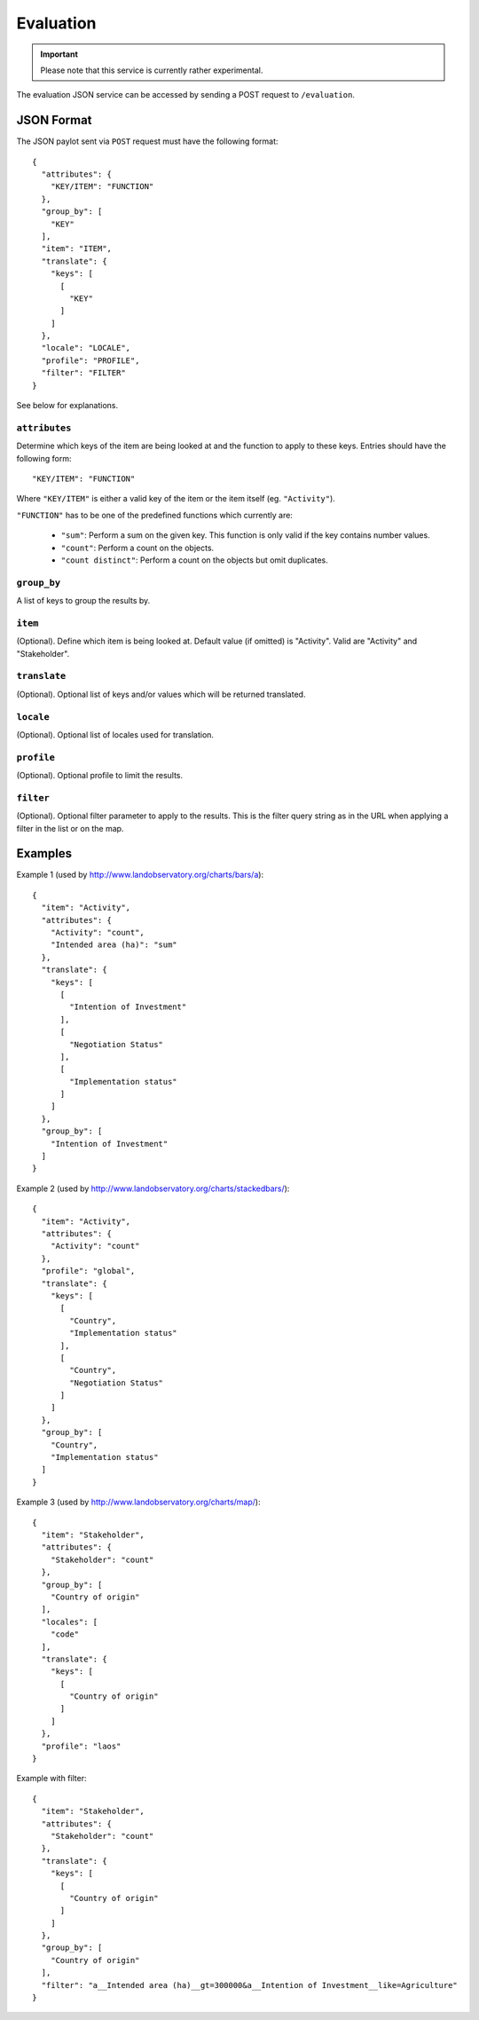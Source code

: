 Evaluation
==========

.. important::
    Please note that this service is currently rather experimental.

The evaluation JSON service can be accessed by sending a POST request to
``/evaluation``.


JSON Format
-----------

The JSON paylot sent via ``POST`` request must have the following
format::

  {
    "attributes": {
      "KEY/ITEM": "FUNCTION"
    },
    "group_by": [
      "KEY"
    ],
    "item": "ITEM",
    "translate": {
      "keys": [
        [
          "KEY"
        ]
      ]
    },
    "locale": "LOCALE",
    "profile": "PROFILE",
    "filter": "FILTER"
  }

See below for explanations.


``attributes``
~~~~~~~~~~~~~~

Determine which keys of the item are being looked at and the function
to apply to these keys. Entries should have the following form::

  "KEY/ITEM": "FUNCTION"

Where ``"KEY/ITEM"`` is either a valid key of the item or the item
itself (eg. ``"Activity"``).

``"FUNCTION"`` has to be one of the predefined functions which currently
are:

  * ``"sum"``: Perform a sum on the given key. This function is only
    valid if the key contains number values.

  * ``"count"``: Perform a count on the objects.

  * ``"count distinct"``: Perform a count on the objects but omit
    duplicates.


``group_by``
~~~~~~~~~~~~

A list of keys to group the results by.


``item``
~~~~~~~~

(Optional). Define which item is being looked at. Default value (if
omitted) is "Activity". Valid are "Activity" and "Stakeholder".


``translate``
~~~~~~~~~~~~~

(Optional). Optional list of keys and/or values which will be returned
translated.


``locale``
~~~~~~~~~~

(Optional). Optional list of locales used for translation.


``profile``
~~~~~~~~~~~

(Optional). Optional profile to limit the results.


``filter``
~~~~~~~~~~

(Optional). Optional filter parameter to apply to the results. This is
the filter query string as in the URL when applying a filter in the list
or on the map.



Examples
--------

Example 1 (used by http://www.landobservatory.org/charts/bars/a)::

  {
    "item": "Activity",
    "attributes": {
      "Activity": "count",
      "Intended area (ha)": "sum"
    },
    "translate": {
      "keys": [
        [
          "Intention of Investment"
        ],
        [
          "Negotiation Status"
        ],
        [
          "Implementation status"
        ]
      ]
    },
    "group_by": [
      "Intention of Investment"
    ]
  }


Example 2 (used by http://www.landobservatory.org/charts/stackedbars/)::

  {
    "item": "Activity",
    "attributes": {
      "Activity": "count"
    },
    "profile": "global",
    "translate": {
      "keys": [
        [
          "Country",
          "Implementation status"
        ],
        [
          "Country",
          "Negotiation Status"
        ]
      ]
    },
    "group_by": [
      "Country",
      "Implementation status"
    ]
  }


Example 3 (used by http://www.landobservatory.org/charts/map/)::

  {
    "item": "Stakeholder",
    "attributes": {
      "Stakeholder": "count"
    },
    "group_by": [
      "Country of origin"
    ],
    "locales": [
      "code"
    ],
    "translate": {
      "keys": [
        [
          "Country of origin"
        ]
      ]
    },
    "profile": "laos"
  }


Example with filter::

  {
    "item": "Stakeholder",
    "attributes": {
      "Stakeholder": "count"
    },
    "translate": {
      "keys": [
        [
          "Country of origin"
        ]
      ]
    },
    "group_by": [
      "Country of origin"
    ],
    "filter": "a__Intended area (ha)__gt=300000&a__Intention of Investment__like=Agriculture"
  }
